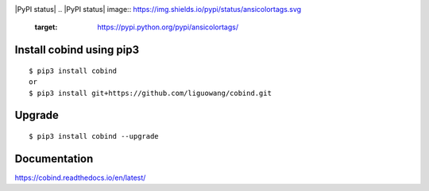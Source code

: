 |Documentation Status|

.. |Documentation Status| image:: https://readthedocs.org/projects/ansicolortags/badge/?version=latest
   :target: https://cobind.readthedocs.io/en/latest/

|PyPI status|
.. |PyPI status| image:: https://img.shields.io/pypi/status/ansicolortags.svg
   :target: https://pypi.python.org/pypi/ansicolortags/

|PyPI pyversions|

.. |PyPI pyversions| image:: https://img.shields.io/pypi/pyversions/ansicolortags.svg
   :target: https://pypi.python.org/pypi/ansicolortags/

|GitHub license|

.. |GitHub license| image:: https://img.shields.io/github/license/Naereen/StrapDown.js.svg
   :target: https://github.com/liguowang/cobind/blob/main/LICENSE


Install cobind using pip3 
----------------------------
::

 $ pip3 install cobind
 or 
 $ pip3 install git+https://github.com/liguowang/cobind.git
 
Upgrade
-----------------
::

 $ pip3 install cobind --upgrade	


Documentation
--------------

https://cobind.readthedocs.io/en/latest/
